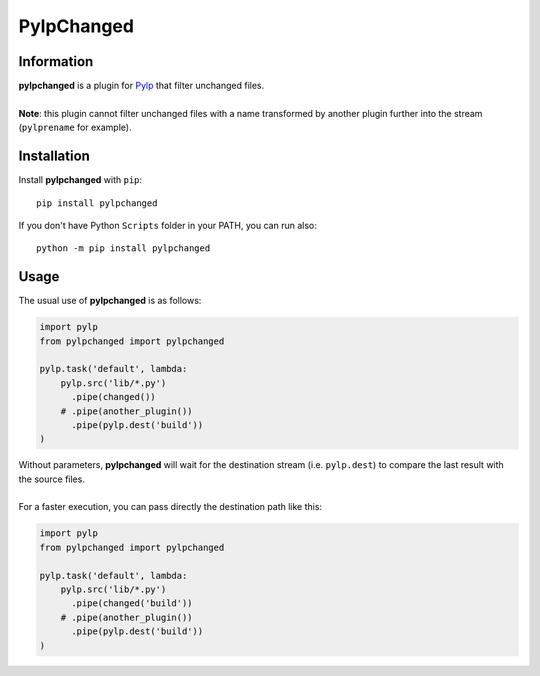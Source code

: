 ===========
PylpChanged
===========


Information
===========

| **pylpchanged** is a plugin for `Pylp`_ that filter unchanged files.
|
| **Note**: this plugin cannot filter unchanged files with a name transformed by another
  plugin further into the stream (``pylprename`` for example).


Installation
============

Install **pylpchanged** with ``pip``::

    pip install pylpchanged

If you don't have Python ``Scripts`` folder in your PATH, you can run also::

    python -m pip install pylpchanged


Usage
=====

The usual use of **pylpchanged** is as follows:

.. code:: python

    import pylp
    from pylpchanged import pylpchanged

    pylp.task('default', lambda:
        pylp.src('lib/*.py')
          .pipe(changed())
        # .pipe(another_plugin())
          .pipe(pylp.dest('build'))
    )

| Without parameters, **pylpchanged** will wait for the destination stream (i.e. ``pylp.dest``)
  to compare the last result with the source files.
|
| For a faster execution, you can pass directly the destination path like this:

.. code:: python

    import pylp
    from pylpchanged import pylpchanged

    pylp.task('default', lambda:
        pylp.src('lib/*.py')
          .pipe(changed('build'))
        # .pipe(another_plugin())
          .pipe(pylp.dest('build'))
    )


.. _Pylp: https://github.com/pylp/pylp

